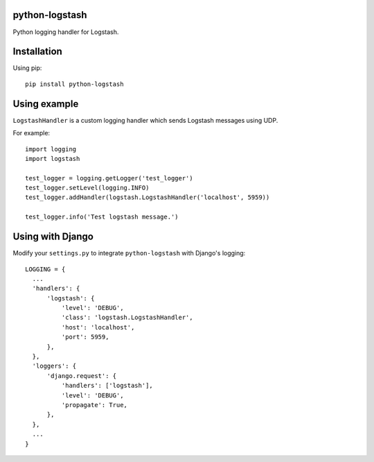 python-logstash
===============

Python logging handler for Logstash.

Installation
============

Using pip::

  pip install python-logstash

Using example
=============

``LogstashHandler`` is a custom logging handler which sends Logstash messages using UDP.

For example::

  import logging
  import logstash

  test_logger = logging.getLogger('test_logger')
  test_logger.setLevel(logging.INFO)
  test_logger.addHandler(logstash.LogstashHandler('localhost', 5959))

  test_logger.info('Test logstash message.')

Using with Django
=================

Modify your ``settings.py`` to integrate ``python-logstash`` with Django's logging::

  LOGGING = {
    ...
    'handlers': {
        'logstash': {
            'level': 'DEBUG',
            'class': 'logstash.LogstashHandler',
            'host': 'localhost',
            'port': 5959,
        },
    },
    'loggers': {
        'django.request': {
            'handlers': ['logstash'],
            'level': 'DEBUG',
            'propagate': True,
        },
    },
    ...
  }
